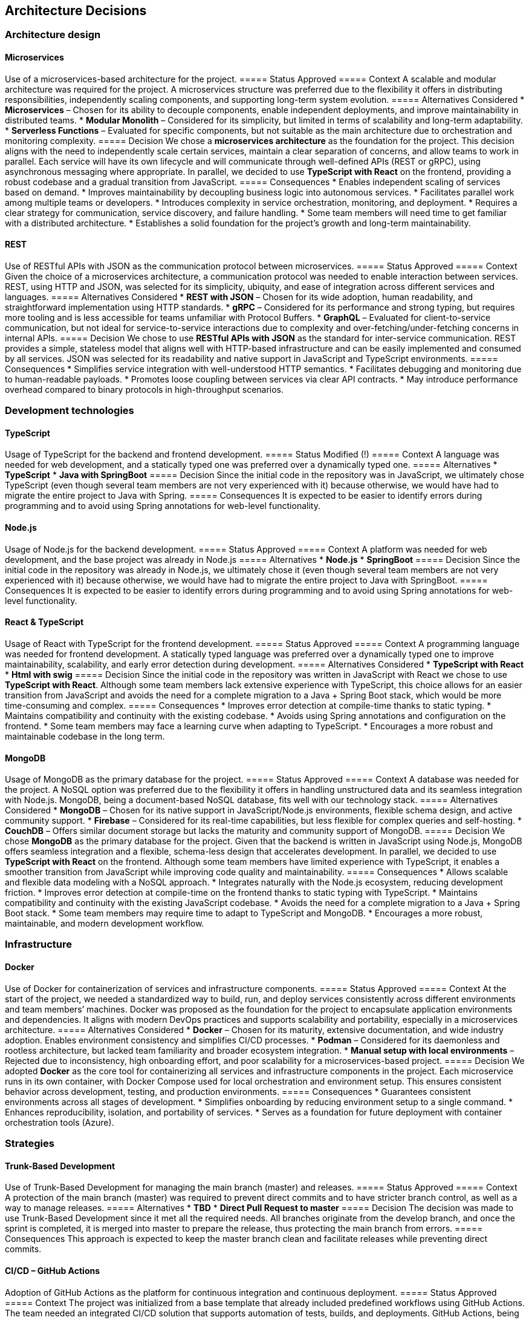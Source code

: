 ifndef::imagesdir[:imagesdir: ../images]

[[section-design-decisions]]
== Architecture Decisions

=== Architecture design

==== Microservices
Use of a microservices-based architecture for the project.
===== Status
Approved
===== Context
A scalable and modular architecture was required for the project. A microservices structure was preferred due to the flexibility it offers in distributing responsibilities, independently scaling components, and supporting long-term system evolution.
===== Alternatives Considered
* **Microservices** – Chosen for its ability to decouple components, enable independent deployments, and improve maintainability in distributed teams.
* **Modular Monolith** – Considered for its simplicity, but limited in terms of scalability and long-term adaptability.
* **Serverless Functions** – Evaluated for specific components, but not suitable as the main architecture due to orchestration and monitoring complexity.
===== Decision
We chose a **microservices architecture** as the foundation for the project. This decision aligns with the need to independently scale certain services, maintain a clear separation of concerns, and allow teams to work in parallel. Each service will have its own lifecycle and will communicate through well-defined APIs (REST or gRPC), using asynchronous messaging where appropriate.
In parallel, we decided to use **TypeScript with React** on the frontend, providing a robust codebase and a gradual transition from JavaScript.
===== Consequences
* Enables independent scaling of services based on demand.
* Improves maintainability by decoupling business logic into autonomous services.
* Facilitates parallel work among multiple teams or developers.
* Introduces complexity in service orchestration, monitoring, and deployment.
* Requires a clear strategy for communication, service discovery, and failure handling.
* Some team members will need time to get familiar with a distributed architecture.
* Establishes a solid foundation for the project's growth and long-term maintainability.

==== REST
Use of RESTful APIs with JSON as the communication protocol between microservices.
===== Status
Approved
===== Context
Given the choice of a microservices architecture, a communication protocol was needed to enable interaction between services. REST, using HTTP and JSON, was selected for its simplicity, ubiquity, and ease of integration across different services and languages.
===== Alternatives Considered
* **REST with JSON** – Chosen for its wide adoption, human readability, and straightforward implementation using HTTP standards.
* **gRPC** – Considered for its performance and strong typing, but requires more tooling and is less accessible for teams unfamiliar with Protocol Buffers.
* **GraphQL** – Evaluated for client-to-service communication, but not ideal for service-to-service interactions due to complexity and over-fetching/under-fetching concerns in internal APIs.
===== Decision
We chose to use **RESTful APIs with JSON** as the standard for inter-service communication. REST provides a simple, stateless model that aligns well with HTTP-based infrastructure and can be easily implemented and consumed by all services. JSON was selected for its readability and native support in JavaScript and TypeScript environments.
===== Consequences
* Simplifies service integration with well-understood HTTP semantics.
* Facilitates debugging and monitoring due to human-readable payloads.
* Promotes loose coupling between services via clear API contracts.
* May introduce performance overhead compared to binary protocols in high-throughput scenarios.

=== Development technologies

==== TypeScript
Usage of TypeScript for the backend and frontend development.
===== Status
Modified (!)
===== Context
A language was needed for web development, and a statically typed one was preferred over a dynamically typed one.
===== Alternatives
* **TypeScript**
* **Java with SpringBoot**
===== Decision
Since the initial code in the repository was in JavaScript, we ultimately chose TypeScript (even though several team members are not very experienced with it) because otherwise, we would have had to migrate the entire project to Java with Spring.
===== Consequences
It is expected to be easier to identify errors during programming and to avoid using Spring annotations for web-level functionality.

==== Node.js
Usage of Node.js for the backend development.
===== Status
Approved
===== Context
A platform was needed for web development, and the base project was already in Node.js
===== Alternatives
* **Node.js**
* **SpringBoot**
===== Decision
Since the initial code in the repository was already in Node.js, we ultimately chose it (even though several team members are not very experienced with it) because otherwise, we would have had to migrate the entire project to Java with SpringBoot.
===== Consequences
It is expected to be easier to identify errors during programming and to avoid using Spring annotations for web-level functionality.

==== React & TypeScript
Usage of React with TypeScript for the frontend development.
===== Status
Approved
===== Context
A programming language was needed for frontend development. A statically typed language was preferred over a dynamically typed one to improve maintainability, scalability, and early error detection during development.
===== Alternatives Considered
* **TypeScript with React**
* **Html with swig**
===== Decision
Since the initial code in the repository was written in JavaScript with React we chose to use **TypeScript with React**.
Although some team members lack extensive experience with TypeScript, this choice allows for an easier transition from JavaScript and avoids the need for a complete migration to a Java + Spring Boot stack, which would be more time-consuming and complex.
===== Consequences
* Improves error detection at compile-time thanks to static typing.
* Maintains compatibility and continuity with the existing codebase.
* Avoids using Spring annotations and configuration on the frontend.
* Some team members may face a learning curve when adapting to TypeScript.
* Encourages a more robust and maintainable codebase in the long term.

==== MongoDB
Usage of MongoDB as the primary database for the project.
===== Status
Approved
===== Context
A database was needed for the project. A NoSQL option was preferred due to the flexibility it offers in handling unstructured data and its seamless integration with Node.js. MongoDB, being a document-based NoSQL database, fits well with our technology stack.
===== Alternatives Considered
* **MongoDB** – Chosen for its native support in JavaScript/Node.js environments, flexible schema design, and active community support.
* **Firebase** – Considered for its real-time capabilities, but less flexible for complex queries and self-hosting.
* **CouchDB** – Offers similar document storage but lacks the maturity and community support of MongoDB.
===== Decision
We chose **MongoDB** as the primary database for the project. Given that the backend is written in JavaScript using Node.js, MongoDB offers seamless integration and a flexible, schema-less design that accelerates development.
In parallel, we decided to use **TypeScript with React** on the frontend. Although some team members have limited experience with TypeScript, it enables a smoother transition from JavaScript while improving code quality and maintainability.
===== Consequences
* Allows scalable and flexible data modeling with a NoSQL approach.
* Integrates naturally with the Node.js ecosystem, reducing development friction.
* Improves error detection at compile-time on the frontend thanks to static typing with TypeScript.
* Maintains compatibility and continuity with the existing JavaScript codebase.
* Avoids the need for a complete migration to a Java + Spring Boot stack.
* Some team members may require time to adapt to TypeScript and MongoDB.
* Encourages a more robust, maintainable, and modern development workflow.

=== Infrastructure

==== Docker
Use of Docker for containerization of services and infrastructure components.
===== Status
Approved
===== Context
At the start of the project, we needed a standardized way to build, run, and deploy services consistently across different environments and team members’ machines. Docker was proposed as the foundation for the project to encapsulate application environments and dependencies. It aligns with modern DevOps practices and supports scalability and portability, especially in a microservices architecture.
===== Alternatives Considered
* **Docker** – Chosen for its maturity, extensive documentation, and wide industry adoption. Enables environment consistency and simplifies CI/CD processes.
* **Podman** – Considered for its daemonless and rootless architecture, but lacked team familiarity and broader ecosystem integration.
* **Manual setup with local environments** – Rejected due to inconsistency, high onboarding effort, and poor scalability for a microservices-based project.
===== Decision
We adopted **Docker** as the core tool for containerizing all services and infrastructure components in the project. Each microservice runs in its own container, with Docker Compose used for local orchestration and environment setup. This ensures consistent behavior across development, testing, and production environments.
===== Consequences
* Guarantees consistent environments across all stages of development.
* Simplifies onboarding by reducing environment setup to a single command.
* Enhances reproducibility, isolation, and portability of services.
* Serves as a foundation for future deployment with container orchestration tools (Azure).

=== Strategies

==== Trunk-Based Development
Use of Trunk-Based Development for managing the main branch (master) and releases.
===== Status
Approved
===== Context
A protection of the main branch (master) was required to prevent direct commits and to have stricter branch control, as well as a way to manage releases.
===== Alternatives
* **TBD**
* **Direct Pull Request to master**
===== Decision
The decision was made to use Trunk-Based Development since it met all the required needs. All branches originate from the develop branch, and once the sprint is completed, it is merged into master to prepare the release, thus protecting the main branch from errors.
===== Consequences
This approach is expected to keep the master branch clean and facilitate releases while preventing direct commits.

==== CI/CD – GitHub Actions
Adoption of GitHub Actions as the platform for continuous integration and continuous deployment.
===== Status
Approved
===== Context
The project was initialized from a base template that already included predefined workflows using GitHub Actions. The team needed an integrated CI/CD solution that supports automation of tests, builds, and deployments. GitHub Actions, being native to the GitHub ecosystem, provides seamless integration with the repository and requires minimal additional tooling.
===== Alternatives Considered
* **GitHub Actions** – Chosen due to its presence in the project template, native integration with GitHub, and sufficient capabilities for CI/CD pipelines.
* **GitLab CI/CD** – Considered for its powerful pipeline syntax and features, but not applicable since the project is hosted on GitHub.
* **Jenkins** – Known for its flexibility and plugins, but introduces overhead in setup, maintenance, and infrastructure management.
===== Decision
We decided to continue using **GitHub Actions** as the primary CI/CD tool for the project. Since workflows were already defined in the base template, this decision enabled the team to maintain momentum without switching platforms or rewriting existing automation. GitHub Actions handles automated testing, building Docker images, and deploying services.
===== Consequences
* Enables fast and easy automation of CI/CD directly within the GitHub ecosystem.
* Reduces setup time by leveraging existing workflow templates.
* Provides visibility and traceability of pipeline runs in pull requests and commits.
* May require optimization as the project grows in complexity or if advanced pipeline features are needed.

=== Documentation

==== API – OpenAPI
Use of OpenAPI for documenting the RESTful API.
===== Status
Approved
===== Context
The project includes a RESTful API that needs to be clearly documented for both internal and external developers. Accurate, machine-readable API documentation is essential to ensure ease of integration, testing, and long-term maintenance. OpenAPI (formerly Swagger) was selected for its standardization, tooling ecosystem, and compatibility with REST principles.
===== Alternatives Considered
* **OpenAPI** – Chosen for its wide adoption, strong tooling (e.g., Swagger UI, Codegen), and ability to produce both interactive and machine-readable documentation.
* **Manual Markdown Documentation** – Considered for simplicity, but rejected due to lack of synchronization with the actual API code and increased maintenance burden.
* **Postman Collections** – Useful for testing, but not a full replacement for formal specification and integration into CI/CD workflows.
===== Decision
We decided to use **OpenAPI** to document the project’s RESTful API. The API definition is written in YAML or JSON following the OpenAPI 3.0 specification, and integrated with Swagger UI for interactive documentation. This ensures that API contracts are clear, versioned, and easily accessible for both backend and frontend developers.
===== Consequences
* Standardizes API documentation across the team.
* Allows auto-generation of client libraries and server stubs.
* Supports live testing through Swagger UI.
* Requires maintaining the OpenAPI spec as the API evolves to avoid inconsistencies.

ifdef::arc42help[]
[role="arc42help"]
****
.Contents
Important, expensive, large scale or risky architecture decisions including rationales.
With "decisions" we mean selecting one alternative based on given criteria.

Please use your judgement to decide whether an architectural decision should be documented
here in this central section or whether you better document it locally
(e.g. within the white box template of one building block).

Avoid redundancy. 
Refer to section 4, where you already captured the most important decisions of your architecture.

.Motivation
Stakeholders of your system should be able to comprehend and retrace your decisions.

.Form
Various options:

* ADR (https://cognitect.com/blog/2011/11/15/documenting-architecture-decisions[Documenting Architecture Decisions]) for every important decision
* List or table, ordered by importance and consequences or:
* more detailed in form of separate sections per decision

.Further Information

See https://docs.arc42.org/section-9/[Architecture Decisions] in the arc42 documentation.
There you will find links and examples about ADR.

****
endif::arc42help[]
